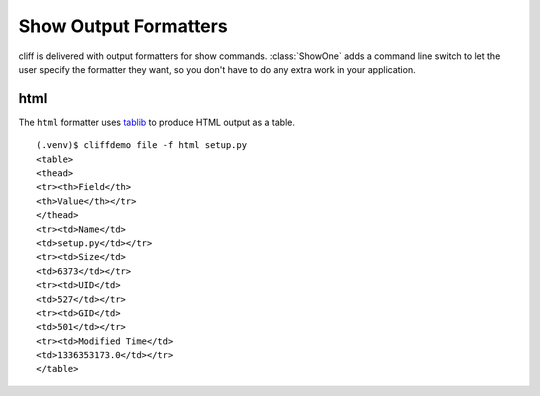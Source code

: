 ========================
 Show Output Formatters
========================

cliff is delivered with output formatters for show
commands. :class:`ShowOne` adds a command line switch to let the user
specify the formatter they want, so you don't have to do any extra
work in your application.

html
----

The ``html`` formatter uses tablib_ to produce HTML output as a table.

::

    (.venv)$ cliffdemo file -f html setup.py
    <table>
    <thead>
    <tr><th>Field</th>
    <th>Value</th></tr>
    </thead>
    <tr><td>Name</td>
    <td>setup.py</td></tr>
    <tr><td>Size</td>
    <td>6373</td></tr>
    <tr><td>UID</td>
    <td>527</td></tr>
    <tr><td>GID</td>
    <td>501</td></tr>
    <tr><td>Modified Time</td>
    <td>1336353173.0</td></tr>
    </table>

.. _tablib: https://github.com/kennethreitz/tablib
